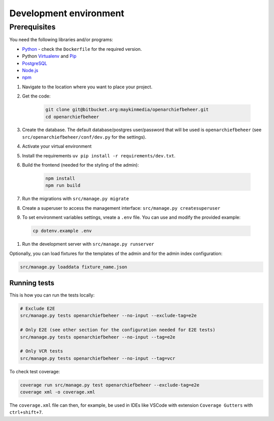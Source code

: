 .. _developers_setup-local-env:

=======================
Development environment
=======================

Prerequisites
-------------

You need the following libraries and/or programs:

* `Python`_ - check the ``Dockerfile`` for the required version.
* Python `Virtualenv`_ and `Pip`_
* `PostgreSQL`_
* `Node.js`_
* `npm`_

.. _Python: https://www.python.org/
.. _Virtualenv: https://virtualenv.pypa.io/en/stable/
.. _Pip: https://packaging.python.org/tutorials/installing-packages/#ensure-pip-setuptools-and-wheel-are-up-to-date
.. _PostgreSQL: https://www.postgresql.org
.. _Node.js: http://nodejs.org/
.. _npm: https://www.npmjs.com/


#. Navigate to the location where you want to place your project.
#. Get the code:

    .. code:: bash

       git clone git@bitbucket.org:maykinmedia/openarchiefbeheer.git
       cd openarchiefbeheer

#. Create the database. The default database/postgres user/password that will be used is ``openarchiefbeheer`` (see ``src/openarchiefbeheer/conf/dev.py`` for the settings). 

#. Activate your virtual environment 
#. Install the requirements ``uv pip install -r requirements/dev.txt``.
#. Build the frontend (needed for the styling of the admin):

    .. code:: bash
        
       npm install
       npm run build

#. Run the migrations with ``src/manage.py migrate``
#. Create a superuser to access the management interface: ``src/manage.py createsuperuser``
#. To set environment variables settings, vreate a ``.env`` file. You can use and modify the provided example:

  .. code:: bash

    cp dotenv.example .env

#. Run the development server with ``src/manage.py runserver``


Optionally, you can load fixtures for the templates of the admin and for the admin index configuration:

.. code:: bash

    src/manage.py loaddata fixture_name.json


Running tests
=============

This is how you can run the tests locally:

.. code:: bash

   # Exclude E2E 
   src/manage.py tests openarchiefbeheer --no-input --exclude-tag=e2e

   # Only E2E (see other section for the configuration needed for E2E tests)
   src/manage.py tests openarchiefbeheer --no-input --tag=e2e

   # Only VCR tests
   src/manage.py tests openarchiefbeheer --no-input --tag=vcr

To check test coverage:

.. code:: bash

   coverage run src/manage.py test openarchiefbeheer --exclude-tag=e2e
   coverage xml -o coverage.xml


The ``coverage.xml`` file can then, for example, be used in IDEs 
like VSCode with extension ``Coverage Gutters`` with ``ctrl+shift+7``.
